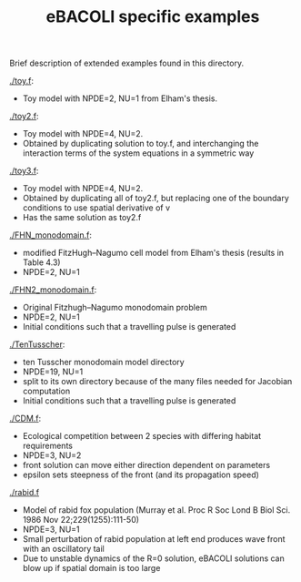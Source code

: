 #+TITLE: eBACOLI specific examples

Brief description of extended examples found in this directory.

[[./toy.f]]:
 - Toy model with NPDE=2, NU=1 from Elham's thesis.

[[./toy2.f]]:
 - Toy model with NPDE=4, NU=2.
 - Obtained by duplicating solution to toy.f, and interchanging the interaction
   terms of the system equations in a symmetric way

[[./toy3.f]]:
 - Toy model with NPDE=4, NU=2.
 - Obtained by duplicating all of toy2.f, but replacing one of the
   boundary conditions to use spatial derivative of v
 - Has the same solution as toy2.f

[[./FHN_monodomain.f]]:
 - modified FitzHugh--Nagumo cell model from Elham's thesis (results in Table 4.3)
 - NPDE=2, NU=1

[[./FHN2_monodomain.f]]:
 - Original Fitzhugh--Nagumo monodomain problem
 - NPDE=2, NU=1
 - Initial conditions such that a travelling pulse is generated

[[./TenTusscher]]:
 - ten Tusscher monodomain model directory
 - NPDE=19, NU=1
 - split to its own directory because of the many files needed for Jacobian computation
 - Initial conditions such that a travelling pulse is generated

[[./CDM.f]]:
 - Ecological competition between 2 species with differing habitat requirements
 - NPDE=3, NU=2
 - front solution can move either direction dependent on parameters
 - epsilon sets steepness of the front (and its propagation speed)

[[./rabid.f]]
 - Model of rabid fox population (Murray et al. Proc R Soc Lond B Biol
   Sci. 1986 Nov 22;229(1255):111-50)
 - NPDE=3, NU=1
 - Small perturbation of rabid population at left end produces wave
   front with an oscillatory tail
 - Due to unstable dynamics of the R=0 solution, eBACOLI solutions can
   blow up if spatial domain is too large
